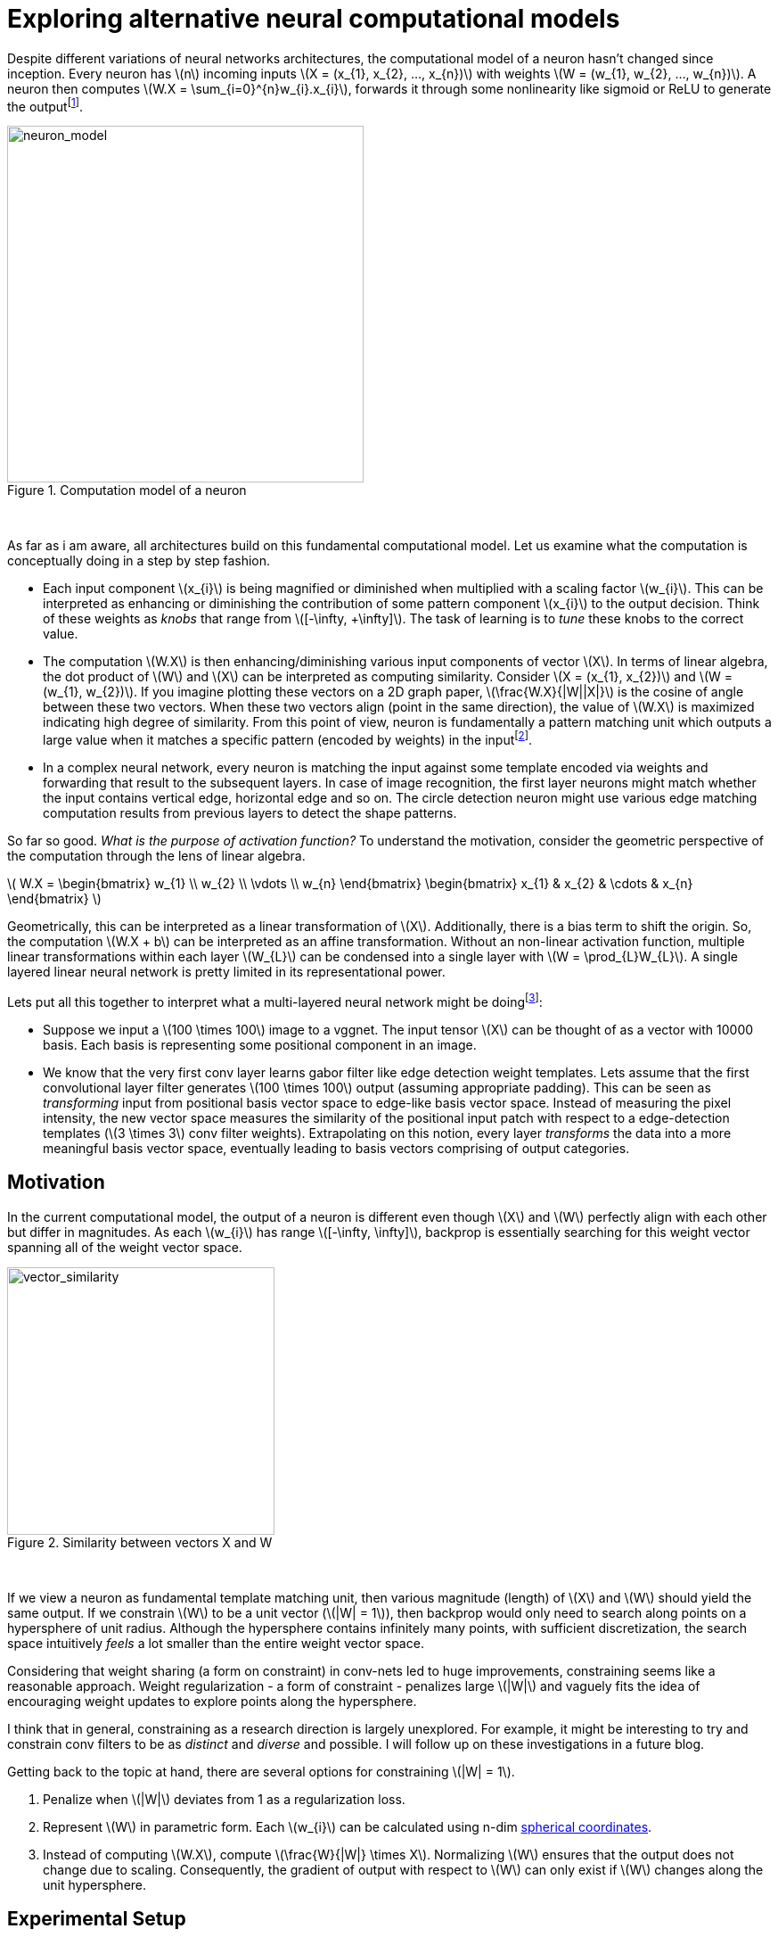 = Exploring alternative neural computational models
:hp-tags: deep learning

Despite different variations of neural networks architectures, the computational model of a neuron hasn't changed since inception. Every neuron has \(n\) incoming inputs \(X = (x_{1}, x_{2}, ..., x_{n})\) with weights \(W = (w_{1}, w_{2}, ..., w_{n})\). A neuron then computes \(W.X = \sum_{i=0}^{n}w_{i}.x_{i}\), forwards it through some nonlinearity like sigmoid or ReLU to generate the outputfootnote:[Technically, bias is involved, but i am excluding it to keep the discussion focused.].

[.text-center]
.Computation model of a neuron
image::alt_neural1/neuron_model.jpeg[neuron_model, 400]
{empty} +

As far as i am aware, all architectures build on this fundamental computational model. Let us examine what the computation is conceptually doing in a step by step fashion.

* Each input component \(x_{i}\) is being magnified or diminished when multiplied with a scaling factor \(w_{i}\). This can be interpreted as enhancing or diminishing the contribution of some pattern component \(x_{i}\) to the output decision. Think of these weights as _knobs_ that range from \([-\infty, +\infty]\). The task of learning is to _tune_ these knobs to the correct value.

* The computation \(W.X\) is then enhancing/diminishing various input components of vector \(X\). In terms of linear algebra, the dot product of \(W\) and \(X\) can be interpreted as computing similarity. Consider \(X = (x_{1}, x_{2})\) and \(W = (w_{1}, w_{2})\). If you imagine plotting these vectors on a 2D graph paper, \(\frac{W.X}{|W||X|}\) is the cosine of angle between these two vectors. When these two vectors align (point in the same direction), the value of \(W.X\) is maximized indicating high degree of similarity. From this point of view, neuron is fundamentally a pattern matching unit which outputs a large value when it matches a specific pattern (encoded by weights) in the inputfootnote:[The correct weight vectors are learned using backpropogation.].

* In a complex neural network, every neuron is matching the input against some template encoded via weights and forwarding that result to the subsequent layers. In case of image recognition, the first layer neurons might match whether the input contains vertical edge, horizontal edge and so on. The circle detection neuron might use various edge matching computation results from previous layers to detect the shape patterns.

So far so good. _What is the purpose of activation function?_ To understand the motivation, consider the geometric perspective of the computation through the lens of linear algebra.

\( W.X = \begin{bmatrix} w_{1} \\ w_{2} \\ \vdots \\ w_{n} \end{bmatrix} \begin{bmatrix} x_{1} & x_{2} & \cdots & x_{n} \end{bmatrix} \)

Geometrically, this can be interpreted as a linear transformation of \(X\). Additionally, there is a bias term to shift the origin. So, the computation \(W.X + b\) can be interpreted as an affine transformation. Without an non-linear activation function, multiple linear transformations within each layer \(W_{L}\) can be condensed into a single layer with \(W = \prod_{L}W_{L}\). A single layered linear neural network is pretty limited in its representational power.

Lets put all this together to interpret what a multi-layered neural network might be doingfootnote:[This is my own interpretation and might as well be incorrect.]:

* Suppose we input a \(100 \times 100\) image to a vggnet. The input tensor \(X\) can be thought of as a vector with 10000 basis. Each basis is representing some positional component in an image.
* We know that the very first conv layer learns gabor filter like edge detection weight templates. Lets assume that the first convolutional layer filter generates \(100 \times 100\) output (assuming appropriate padding). This can be seen as _transforming_ input from positional basis vector space to edge-like basis vector space. Instead of measuring the pixel intensity, the new vector space measures the similarity of the positional input patch with respect to a edge-detection templates (\(3 \times 3\) conv filter weights). Extrapolating on this notion, every layer _transforms_ the data into a more meaningful basis vector space, eventually leading to basis vectors comprising of output categories.

== Motivation

In the current computational model, the output of a neuron is different even though \(X\) and \(W\) perfectly align with each other but differ in magnitudes. As each \(w_{i}\) has range \([-\infty, \infty]\), backprop is essentially searching for this weight vector spanning all of the weight vector space.

[.text-center]
.Similarity between vectors X and W
image::alt_neural1/vector_similarity.png[vector_similarity, 300]
{empty} +

If we view a neuron as fundamental template matching unit, then various magnitude (length) of \(X\) and \(W\) should yield the same output. If we constrain \(W\) to be a unit vector (\(|W| = 1\)), then backprop would only need to search along points on a hypersphere of unit radius. Although the hypersphere contains infinitely many points, with sufficient discretization, the search space intuitively _feels_ a lot smaller than the entire weight vector space.

Considering that weight sharing (a form on constraint) in conv-nets led to huge improvements, constraining seems like a reasonable approach. Weight regularization - a form of constraint - penalizes large \(|W|\) and vaguely fits the idea of encouraging weight updates to explore points along the hypersphere. 

I think that in general, constraining as a research direction is largely unexplored. For example, it might be interesting to try and constrain conv filters to be as _distinct_ and _diverse_ and possible. I will follow up on these investigations in a future blog.

Getting back to the topic at hand, there are several options for constraining \(|W| = 1\). 

1. Penalize when \(|W|\) deviates from 1 as a regularization loss.
2. Represent \(W\) in parametric form. Each \(w_{i}\) can be calculated using n-dim link:https://en.wikipedia.org/wiki/N-sphere#Spherical_coordinates[spherical coordinates].
3. Instead of computing \(W.X\), compute \(\frac{W}{|W|} \times X\). Normalizing \(W\) ensures that the output does not change due to scaling. Consequently, the gradient of output with respect to \(W\) can only exist if \(W\) changes along the unit hypersphere.

== Experimental Setup

I explored option 3 as it was the simplest to implement. The architecture is a simplified version of vggnet comprising of \(3 \times 3\) convolutions with ReLU activation and max pooling. I used cifar10 dataset augmented with 10% random shifts along image rows/cols along with a 50% chance of horizontal flip. `random_seed = 1337` was used to get consistent and reproducible results across trials.

The model has 1,250,858 parameters and trained for 50 epochs with a batch size of 32 using categorical cross-entropy loss with Adam optimizer.

\(W_{norm}\) is calculated as:
[source,python]
----
# 1e-8 is used to prevent division by 0
W_norm = W / (tf.sqrt(tf.reduce_sum(tf.square(W), axis=[0, 1, 2], keep_dims=True)) + 1e-8)
----

[.text-center]
.Test model
image::alt_neural1/model.png[test_model, 300]
{empty} +

== Discussion

Final loss and accuracy values on validation set are summarized in the table. 

.Convergence results after 50 epochs
|===
| |Old Model |New Model

|val_loss
|0.8257
|0.6156

|val_accuracy
|0.7165
|0.7935
|===

As hypothesized, constraining weight vector to a unit hypersphere speeds up training (see convergence graphs).

[.text-center]
.Convergence graphs for loss and accuracy on validation set for [aqua]#old# and [red]#new# computational models
image::alt_neural1/convergence.png[convergence_graphs, 800]
{empty} +

Its neat when small changes like these make a significant difference. More experimentation is required to see if this improves over base model when run all the way until convergence. It is also worth experimenting with state of the art models such as the link:https://arxiv.org/pdf/1412.6806.pdf[All convolutional neural network] to see if makes any difference there.

We used `ReLU` which effectively attenuates negative values. This limits the neuron to only communicate information when the angle between \(X\) and \(W\) lies between \([-\frac{\pi}{2}, \frac{\pi}{2}]\). Perhaps it is useful if a neuron could also communicate the _lack of_ similarity or the _inverse_ of weight template information. For example, the lack of a specific stripe pattern might increase the networks confidence that the output is more likely to be one cat species over another. 

One way to remedy this problem might be to use an activation function that allows negative values. A quick experiment with `ELU` activation, however, did not yield any significant improvement.

++++
<link rel="stylesheet" type="text/css" href="../../../extras/inlineDisqussions.css" />

<script type="text/javascript"> 
  (function defer() {
    if (window.jQuery) {      
      jQuery(document).ready(function() {
      	$.getScript('../../../extras/inlineDisqussions.js', function() {
          disqus_shortname = 'raghakot-github-io';
          jQuery("p, img").inlineDisqussions();
        });
      });
    } else {
      setTimeout(function() { defer() }, 50);     
    }
  })(); 
</script>
++++